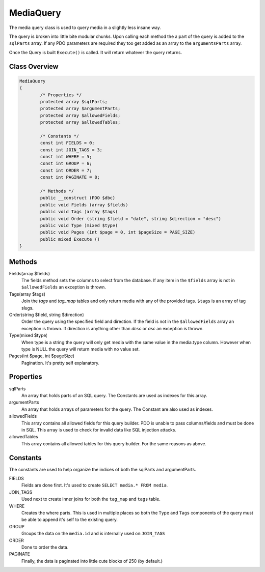 MediaQuery
===========

The media query class is used to query media in a slightly less insane way.

The query is broken into little bite modular chunks. Upon calling each method the a part of the query is added to the ``sqlParts`` array. If any PDO parameters are required they too get added as an array to the ``argumentsParts`` array.

Once the Query is built ``Execute()`` is called. It will return whatever the query returns.

Class Overview
--------------

.. code-block:: php

	MediaQuery
	{
		/* Properties */
		protected array $sqlParts;
		protected array $argumentParts;
		protected array $allowedFields;
		protected array $allowedTables;

		/* Constants */
		const int FIELDS = 0;
		const int JOIN_TAGS = 3;
		const int WHERE = 5;
		const int GROUP = 6;
		const int ORDER = 7;
		const int PAGINATE = 8;

		/* Methods */
		public __construct (PDO $dbc)
		public void Fields (array $fields)
		public void Tags (array $tags)
		public void Order (string $field = "date", string $direction = "desc")
		public void Type (mixed $type)
		public void Pages (int $page = 0, int $pageSize = PAGE_SIZE)
		public mixed Execute ()
	}

Methods
-------

Fields(array $fields)
	The fields method sets the columns to select from the database. If any item in the ``$fields`` array is not in ``$allowedFields`` an exception is thrown.

Tags(array $tags)
	Join the *tags* and *tag_map* tables and only return media with any of the provided tags. ``$tags`` is an array of tag slugs.

Order(string $field, string $direction)
	Order the query using the specified field and direction. If the field is not in the ``$allowedFields`` array an exception is thrown. If direction is anything other than *desc* or *asc* an exception is thrown.

Type(mixed $type)
	When type is a string the query will only get media with the same value in the media.type column. However when type is NULL the query will return media with no value set.

Pages(int $page, int $pageSize)
	Pagination. It's pretty self explanatory.


Properties
----------
sqlParts
	An array that holds parts of an SQL query. The Constants are used as indexes for this array.
argumentParts
	An array that holds arrays of parameters for the query. The Constant are also used as indexes.
allowedFields
	This array contains all allowed fields for this query builder. PDO is unable to pass columns/fields and must be done in SQL. This array is used to check for invalid data like SQL injection attacks.
allowedTables
	This array contains all allowed tables for this query builder. For the same reasons as above.


Constants
---------

The constants are used to help organize the indices of both the sqlParts and argumentParts.

FIELDS
	Fields are done first. It's used to create ``SELECT media.* FROM media``.
JOIN_TAGS
	Used next to create inner joins for both the ``tag_map`` and ``tags`` table.
WHERE
	Creates the where parts. This is used in multiple places so both the ``Type`` and ``Tags`` components of the query must be able to append it's self to the existing query.
GROUP
	Groups the data on the ``media.id`` and is internally used on ``JOIN_TAGS``
ORDER
	Done to order the data.
PAGINATE
	Finally, the data is paginated into little cute blocks of 250 (by default.)
